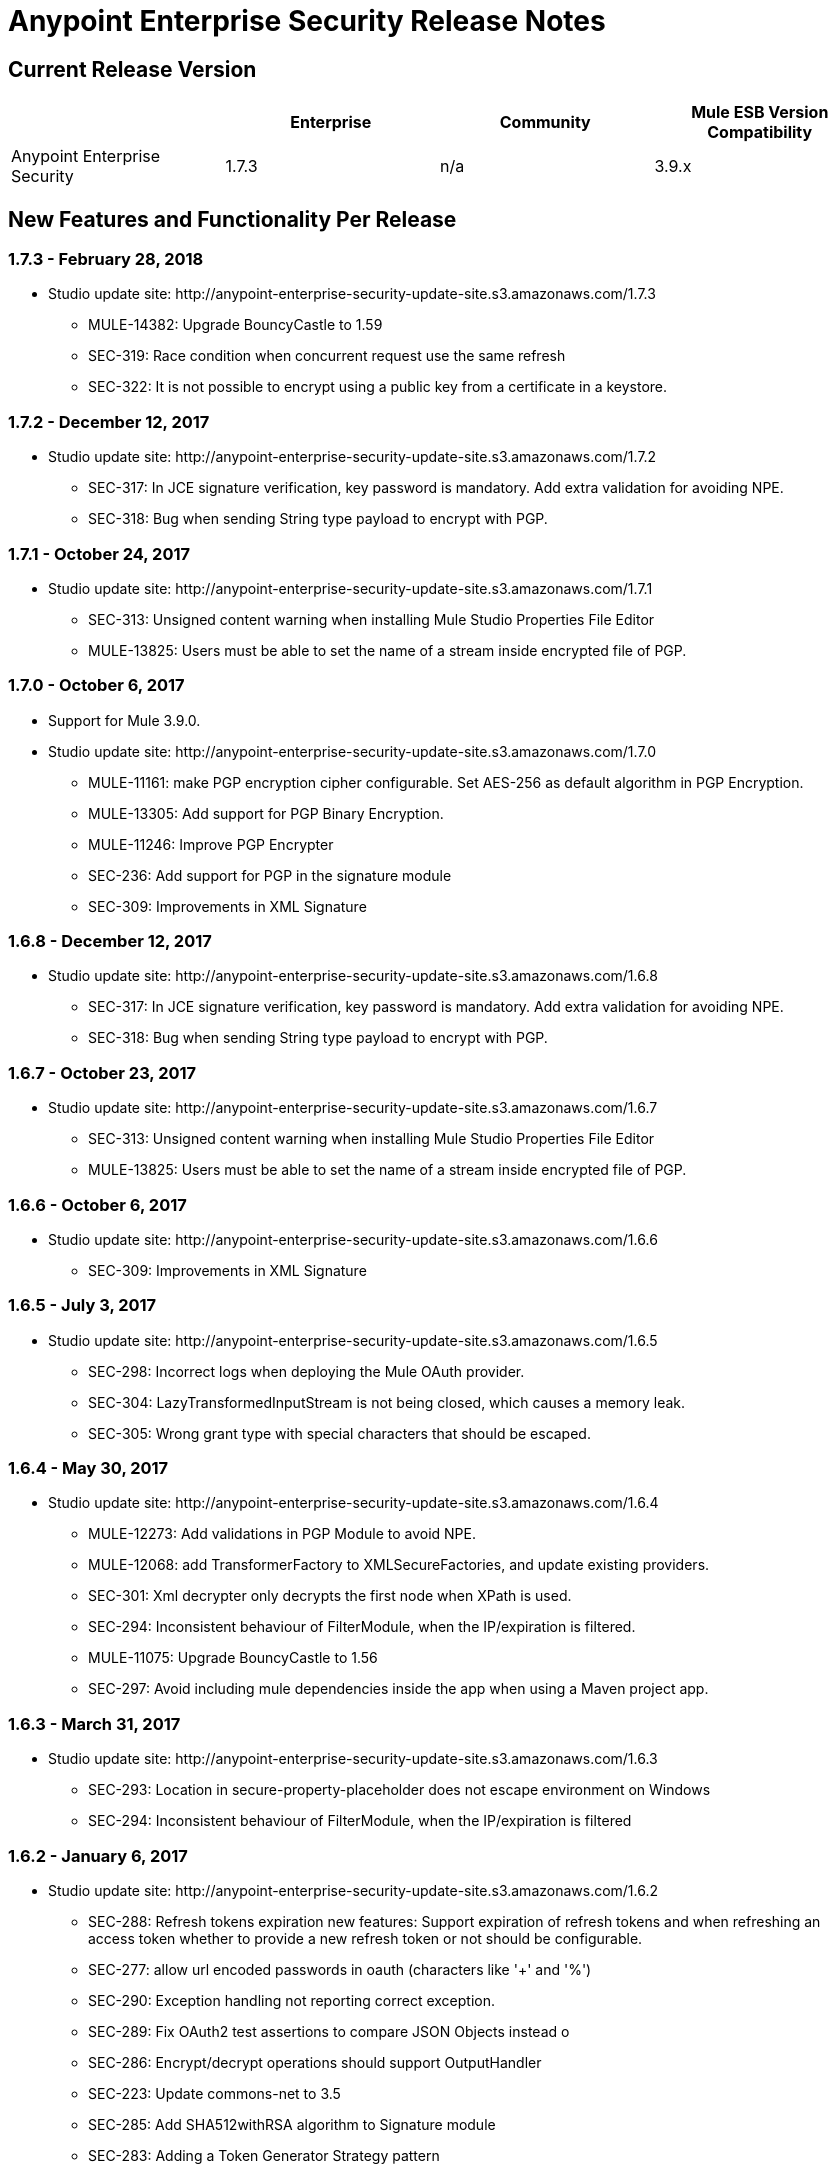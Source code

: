 = Anypoint Enterprise Security Release Notes 
:keywords: release notes, security, enterprise

== Current Release Version

[%header,cols="4*"]
|===
|  |Enterprise |Community |Mule ESB Version Compatibility
|Anypoint Enterprise Security |1.7.3 |n/a |3.9.x
|===

== New Features and Functionality Per Release

=== 1.7.3 - February 28, 2018

* Studio update site: +http://anypoint-enterprise-security-update-site.s3.amazonaws.com/1.7.3+

** MULE-14382: Upgrade BouncyCastle to 1.59
** SEC-319: Race condition when concurrent request use the same refresh
** SEC-322: It is not possible to encrypt using a public key from a certificate in a keystore.

=== 1.7.2 - December 12, 2017
* Studio update site: +http://anypoint-enterprise-security-update-site.s3.amazonaws.com/1.7.2+

** SEC-317: In JCE signature verification, key password is mandatory. Add extra validation for avoiding NPE.
** SEC-318: Bug when sending String type payload to encrypt with PGP.

=== 1.7.1 - October 24, 2017
* Studio update site: +http://anypoint-enterprise-security-update-site.s3.amazonaws.com/1.7.1+

** SEC-313: Unsigned content warning when installing Mule Studio Properties File Editor
** MULE-13825: Users must be able to set the name of a stream inside encrypted file of PGP.

=== 1.7.0 - October 6, 2017
* Support for Mule 3.9.0.
* Studio update site: +http://anypoint-enterprise-security-update-site.s3.amazonaws.com/1.7.0+

** MULE-11161: make PGP encryption cipher configurable. Set AES-256 as default algorithm in PGP Encryption.
** MULE-13305: Add support for PGP Binary Encryption.
** MULE-11246: Improve PGP Encrypter
** SEC-236: Add support for PGP in the signature module
** SEC-309: Improvements in XML Signature

=== 1.6.8 - December 12, 2017

* Studio update site: +http://anypoint-enterprise-security-update-site.s3.amazonaws.com/1.6.8+

** SEC-317: In JCE signature verification, key password is mandatory. Add extra validation for avoiding NPE.
** SEC-318: Bug when sending String type payload to encrypt with PGP.

=== 1.6.7 - October 23, 2017

* Studio update site: +http://anypoint-enterprise-security-update-site.s3.amazonaws.com/1.6.7+

** SEC-313: Unsigned content warning when installing Mule Studio Properties File Editor
** MULE-13825: Users must be able to set the name of a stream inside encrypted file of PGP.

=== 1.6.6 - October 6, 2017

* Studio update site: +http://anypoint-enterprise-security-update-site.s3.amazonaws.com/1.6.6+

** SEC-309: Improvements in XML Signature

=== 1.6.5 - July 3, 2017

* Studio update site: +http://anypoint-enterprise-security-update-site.s3.amazonaws.com/1.6.5+

** SEC-298: Incorrect logs when deploying the Mule OAuth provider.
** SEC-304: LazyTransformedInputStream is not being closed, which causes a memory leak.
**	SEC-305: Wrong grant type with special characters that should be escaped.

=== 1.6.4 - May 30, 2017

* Studio update site: +http://anypoint-enterprise-security-update-site.s3.amazonaws.com/1.6.4+

** MULE-12273: Add validations in PGP Module to avoid NPE.
** MULE-12068: add TransformerFactory to XMLSecureFactories, and update existing providers.
** SEC-301: Xml decrypter only decrypts the first node when XPath is used.
** SEC-294: Inconsistent behaviour of FilterModule, when the IP/expiration is filtered.
** MULE-11075: Upgrade BouncyCastle to 1.56
** SEC-297: Avoid including mule dependencies inside the app when using a Maven project app.

=== 1.6.3 - March 31, 2017
* Studio update site: +http://anypoint-enterprise-security-update-site.s3.amazonaws.com/1.6.3+

** SEC-293: Location in secure-property-placeholder does not escape environment on Windows
** SEC-294: Inconsistent behaviour of FilterModule, when the IP/expiration is filtered

=== 1.6.2 - January 6, 2017
* Studio update site: +http://anypoint-enterprise-security-update-site.s3.amazonaws.com/1.6.2+

** SEC-288: Refresh tokens expiration new features: Support expiration of refresh tokens and when refreshing an access token whether to provide a new refresh token or not should be configurable.
** SEC-277: allow url encoded passwords in oauth (characters like '+' and '%')
** SEC-290: Exception handling not reporting correct exception.
** SEC-289: Fix OAuth2 test assertions to compare JSON Objects instead o
** SEC-286: Encrypt/decrypt operations should support OutputHandler 
** SEC-223: Update commons-net to 3.5
** SEC-285: Add SHA512withRSA algorithm to Signature module
** SEC-283: Adding a Token Generator Strategy pattern
** SEC-282: Custom flow in auto-generated endpoints is not stopping further processing.
** SEC-279: Change scope of security-api dependency
** SEC-271: Configure secure XML parsers
** SEC-223: Update Bouncy-Castle to bcpg-jdk15on version 1.54.


=== 1.6.0 - May 16, 2016
* Support for Mule 3.8.0.
* Studio update site: +http://security-update-site-1.6.s3.amazonaws.com+

** SEC-257: OAuth2 provider: Invalid request/token return wrong status codes
** SEC-262: Mule Properties Editor is not preserving the order of key/value pairs from file to editor and back to file
** SEC-261 PGPEncrypterModule should validate if publicKey/privateKeyFile and all the attributes needed by PGPKeyRingImpl
** SEC-256 IP Filter should use x-forwarded-for if present instead of http.remote.address or MULE_REMOTE_CLIENT_ADDRESS
** SEC-223: Update Bouncy-Castle to bcpg-jdk15on version 1.50.


=== 1.5.4 - May 30, 2017
* Studio update site: +http://anypoint-enterprise-security-update-site.s3.amazonaws.com/1.5.4+

** SEC-292: Update JUnit to 4.12 (#104)
**	SEC-293: Location in secure-property-placeholder does not escape environment on Windows
** SEC-294: Inconsistent behaviour of FilterModule, when the IP/expiration is filtered
** MULE-12068: add TransformerFactory to XMLSecureFactories, and update existing providers
** SEC-301: Xml decrypter only decrypts the first node when XPath is used
** MULE-11075: Upgrade BouncyCastle to 1.56
** SEC-297: Avoid including mule dependencies inside the app when using a Maven project app.

=== 1.5.3 - January 6, 2017
* Studio update site: +http://anypoint-enterprise-security-update-site.s3.amazonaws.com/1.5.3+

** SEC-277: allow url encoded passwords in oauth (characters like '+' and '%')
** SEC-289: Fix OAuth2 test assertions to compare JSON Objects instead o
** SEC-290: Exception handling not reporting correct exception.
** SEC-286: Encrypt/decrypt operations should support OutputHandler 
** SEC-223: Update commons-net to 3.5
** SEC-285: Add SHA512withRSA algorithm to Signature module
** SEC-282: Custom flow in auto-generated endpoints is not stopping further processing.
** SEC-279: Change scope of security-api dependency
** SEC-271: Configure secure XML parsers
** SEC-256 IP Filter should use x-forwarded-for if present instead of http.remote.address or MULE_REMOTE_CLIENT_ADDRESS

=== 1.5.2 - December 3, 2015
* Support for Mule 3.7.3.
* Studio update site: +http://security-update-site-1.5.s3.amazonaws.com+

=== 1.5.1 - June 30, 2015
* Support for Mule 3.7.0.
* Studio update site: +http://security-update-site-1.5.1.s3.amazonaws.com+

=== 1.4.2 - January 6, 2016
* Studio update site: +http://anypoint-enterprise-security-update-site.s3.amazonaws.com/1.4.2+

** SEC-277: allow url encoded passwords in oauth (characters like '+' and '%')
** SEC-289: Fix OAuth2 test assertions to compare JSON Objects instead o
** SEC-290: Exception handling not reporting correct exception.
** SEC-286: Encrypt/decrypt operations should support OutputHandler 
** SEC-223: Update commons-net to 3.5
** SEC-279: Change scope of security-api dependency
** SEC-271: Configure secure XML parsers
** SEC-256 IP Filter should use x-forwarded-for if present instead of http.remote.address or MULE_REMOTE_CLIENT_ADDRESS


=== 1.4.1 - December 4, 2015
* Support for Mule 3.6.4.
* Studio update site: +http://anypoint-enterprise-security-update-site.s3.amazonaws.com/1.4.1+

** SEC-241: Fixing Access Token flow when HTTP method is GET
** SEC-239: Decrypting from file InputStream leaks thread

=== 1.4.0 - April 22, 2015

* Fixed compatibility of IP Filter with the new link:/mule-user-guide/v/3.7/migrating-to-the-new-http-connector[HTTP Connector]
* Support for the new HTTP connector in the OAuth2 provider module +
* Studio update site: +http://security-update-site-1.4.s3.amazonaws.com+

=== 1.3.4 - January 6, 2017
* Studio update site: +http://anypoint-enterprise-security-update-site.s3.amazonaws.com/1.3.4+

** SEC-289: Fix OAuth2 test assertions to compare JSON Objects instead o
** SEC-290: Exception handling not reporting correct exception.
** SEC-286: Encrypt/decrypt operations should support OutputHandler 
** SEC-223: Update commons-net to 3.5
** SEC-279: Change scope of security-api dependency
** SEC-272: Change timestamp server
** SEC-271: Configure secure XML parsers


=== 1.3.3 - November 19, 2015
* Support for Mule 3.5.4.
* Studio update site: +http://security-update-site-1.3.s3.amazonaws.com+

** SEC-239: Decrypting from file InputStream leaks thread
** SEC-232: Fix compatibility of IP Filter with the new HTTP module

=== 1.3.2 - November 28, 2014

* Removed dependency to log4j 1.2.
* joda-time version now matches the one in Mule 3.6 and is not bundled in the distribution
* Studio update site: +http://security-update-site-1.3.s3.amazonaws.com+

=== 1.3

[NOTE]
 AES 1.3  requires Mule 3.5 or a newer version

*  Fixed Jetty compatibility issues on the OAuth provider login screens  +
*  AES modules support and honor the FIPS compliant security model 


=== 1.2.6 - January 6, 2017
* Studio update site: +http://anypoint-enterprise-security-update-site.s3.amazonaws.com/1.2.6+

** SEC-223: Update commons-net to 3.5
** SEC-279: Change scope of security-api dependency
** SEC-272: Change timestamp server 
** SEC-271: Configure secure XML parsers
** SEC-220: Thread leak after pgp encryption
** SEC-212: Make sure static flow is initialized after dispose
** SEC-211: Avoid generating the authorization and token flows if already created
** SEC-210: The Oauth module should stop and dispose the autogenerated flows

=== 1.2.5

*  OAuth module correctly disposes auto generated flows. This should fix redeployment problems
*  Fixed inconsistent behavior of OAuth OnValidate when the token is sent both on header and parameters. This situation now correctly sets a Null payload and the correct error code.
*  The OAuth provider now supports adding a default scope for clients
*  Fixed Pretty Good Privacy (PGP) document decryption failing when the document is provided as an InputStream
*  Stop bundling Spring dependencies that are provided by Mule  

=== 1.2.4

*  Upgrade httpcore version to match Mule’s version (fixes incompatibility with Mule 3.5)

=== 1.2.3

*  Support multiple files in "location" of secure-property-placeholder:config

=== 1.2.2 - Oct 22, 2013

* Fixed XML Signature operations not taking into account the document’s encoding
* Allow security-property-placeholder to use any Spring resource type (like  url:<location>, classpath:<location>, file:<location>)

=== 1.2.1 - Oct 01, 2013

*  Fixed compatibility issues with Studio 3.5
*  Updated security examples

=== 1.2.0 - May 14, 2013

* *Delete Client* – A message processor which removes clientIDs from the clientStore. 
* *Revoke Token* – A message processor which revokes access or refresh tokens, invalidating the corresponding pair as well (that is, if the message processor revokes the access token, it automatically revokes any refresh token associated with it, and vice versa). 
* *Use with Mule ESB Standalone and Maven* – beyond Mule Studio, Anypoint Enterprise Security is now available for use with Mule Standalone and Maven.

== Version Compatibility

[%header%autowidth.spread]
|===
|AES version |Mule ESB version
|1.7.3 |3.9.0 or newer
|1.7.2 |3.9.0 or newer
|1.7.1 |3.9.0 or newer
|1.7.0 |3.9.0 or newer
|1.6.9 |3.8.1 or newer
|1.6.8 |3.8.1 or newer
|1.6.7 |3.8.1 or newer
|1.6.6 |3.8.1 or newer
|1.6.5 |3.8.1 or newer
|1.6.4 |3.8.1 or newer
|1.6.3 |3.8.1 or newer
|1.6.2 |3.8.1 or newer
|1.6.0 |3.8.0 or newer
|1.5.4 |3.7.3
|1.5.3 |3.7.3
|1.5.2 |3.7.3
|1.5.1 |3.7.x (3.7.0, 3.7.1, 3.7.2)
|1.4.2 |3.6.4
|1.4.1 |3.6.4
|1.4.0 |3.6.x (3.6.0, 3.6.1, 3.6.2, 3.6.3)
|1.3.4 |3.5.4
|1.3.3 |3.5.4
|1.3.2 |3.5.x (3.5.0, 3.5.1, 3.5.2, 3.5.3)
|1.2.6 |3.4.x (3.4.0, 3.4.1, 3.4.2, 3.4.3)
|1.2.5 |3.4.x (3.4.0, 3.4.1, 3.4.2, 3.4.3)
|===

== See Also

* link:/mule-user-guide/v/3.8/anypoint-enterprise-security[Anypoint Enterprise Security]




